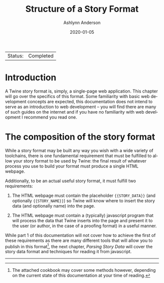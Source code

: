 #+TITLE:       Structure of a Story Format
#+AUTHOR:      Ashlynn Anderson
#+EMAIL:       ashlynn@pea.sh
#+DATE:        2020-01-05
#+LANGUAGE:    en

 | Status: | Completed |

* Introduction

A Twine story format is, simply, a single-page web application. This
chapter will go over the specifics of this format. Some familiarity
with basic web development concepts are expected, this documentation
does not intend to serve as an introduction to web development -- you
will find there are many of such guides on the internet and if you
have no familiarity with web development I recommend you read one.

* The composition of the story format

While a story format may be built any way you wish with a wide variety
of toolchains, there is one fundamental requirement that must be
fulfilled to allow your story format to be used by Twine: the final
result of whatever process you use to build your format must produce a
single HTML webpage.

Additionally, to be an actual useful story format, it must fulfill two
requirements: 

 1. The HTML webpage must contain the placeholder ~{{STORY_DATA}}~
    (and optionally ~{{STORY_NAME}}~) so Twine will know where to
    insert the story data (and optionally name) into the page.

 2. The HTML webpage must contain a (typically) javascript program
    that will process the data that Twine inserts into the page and
    present it to the user (or author, in the case of a proofing
    format) in a useful manner.

While part 1 of this documentation will not cover how to achieve the
first of these requirements as there are many different tools that
will allow you to publish in this format[fn:1], the next chapter,
[[03-parsing-story-data.org#parsing-story-data][Parsing Story Data]] will cover the story data format and techniques for
reading it from javascript.

-----
[fn:1] The attached cookbook may cover some methods however, depending
on the current state of this documentation at your time of reading.

